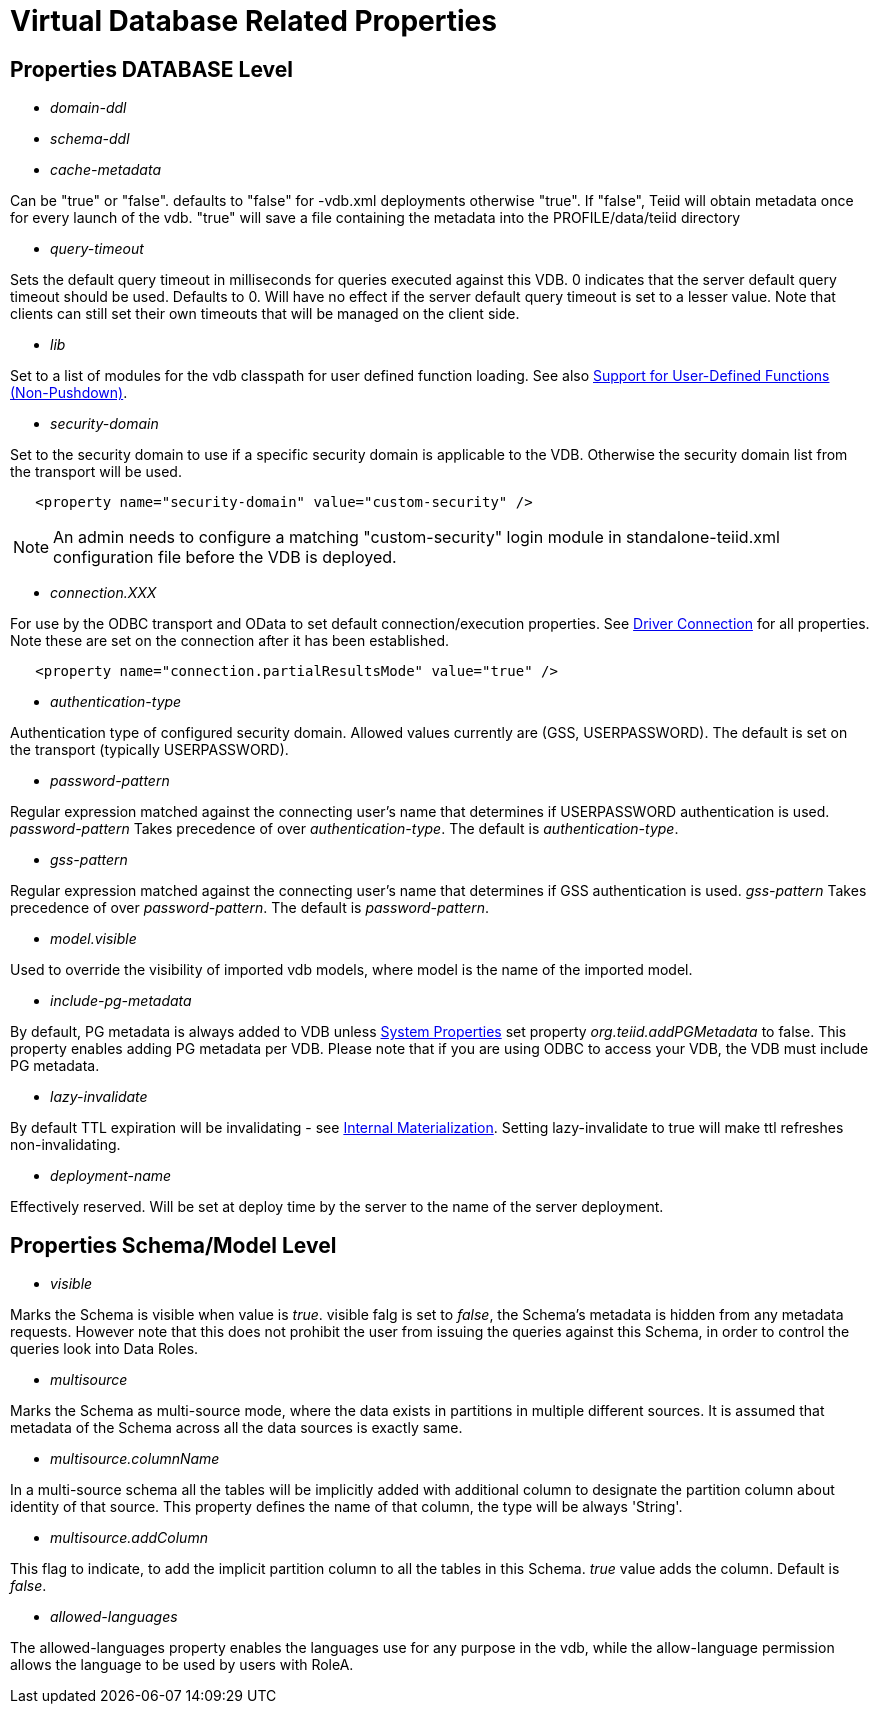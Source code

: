 = Virtual Database Related Properties

== Properties DATABASE Level

* _domain-ddl_

* _schema-ddl_

* _cache-metadata_

Can be "true" or "false". defaults to "false" for -vdb.xml deployments otherwise "true". If "false", Teiid will obtain metadata once for every launch of the vdb. "true" will save a file containing the metadata into the PROFILE/data/teiid directory

* _query-timeout_ 

Sets the default query timeout in milliseconds for queries executed against this VDB. 0 indicates that the server default query timeout should be used. Defaults to 0. Will have no effect if the server default query timeout is set to a lesser value. Note that clients can still set their own timeouts that will be managed on the client side.

* _lib_ 

Set to a list of modules for the vdb classpath for user defined function loading. See also link:../dev/Support_for_User-Defined_Functions_Non-Pushdown.adoc[Support for User-Defined Functions (Non-Pushdown)].

* _security-domain_ 

Set to the security domain to use if a specific security domain is applicable to the VDB. Otherwise the security domain list from the transport will be used.

[source,xml]
----
   <property name="security-domain" value="custom-security" />
----

NOTE: An admin needs to configure a matching "custom-security" login module in standalone-teiid.xml configuration file before the VDB is deployed.

* _connection.XXX_ 

For use by the ODBC transport and OData to set default connection/execution properties. See link:../client-dev/Driver_Connection.adoc[Driver Connection] for all properties. Note these are set on the connection after it has been established.

[source,xml]
----
   <property name="connection.partialResultsMode" value="true" />
----

* _authentication-type_ 

Authentication type of configured security domain. Allowed values currently are (GSS, USERPASSWORD). The default is set on the transport (typically USERPASSWORD).

* _password-pattern_ 

Regular expression matched against the connecting user’s name that determines if USERPASSWORD authentication is used. _password-pattern_ Takes precedence of over _authentication-type_. The default is _authentication-type_.

* _gss-pattern_ 

Regular expression matched against the connecting user’s name that determines if GSS authentication is used. _gss-pattern_ Takes precedence of over _password-pattern_. The default is _password-pattern_.

* _model.visible_ 

Used to override the visibility of imported vdb models, where model is the name of the imported model.

* _include-pg-metadata_ 

By default, PG metadata is always added to VDB unless link:../admin/System_Properties.adoc[System Properties] set property _org.teiid.addPGMetadata_ to false. This property enables adding PG metadata per VDB. Please note that if you are using ODBC to access your VDB, the VDB must include PG metadata.

* _lazy-invalidate_ 

By default TTL expiration will be invalidating - see link:../caching/Internal_Materialization.adoc[Internal Materialization]. Setting lazy-invalidate to true will make ttl refreshes non-invalidating.

* _deployment-name_ 

Effectively reserved. Will be set at deploy time by the server to the name of the server deployment.

== Properties Schema/Model Level
* _visible_

Marks the Schema is visible when value is _true_. visible falg is set to _false_, the Schema's metadata is hidden from any metadata requests. However note that this does not prohibit the user from issuing the queries against this Schema, in order to control the queries look into Data Roles.

* _multisource_

Marks the Schema as multi-source mode, where the data exists in partitions in multiple different sources. It is assumed that metadata of the Schema across all the data sources is exactly same.

* _multisource.columnName_

In a multi-source schema all the tables will be implicitly added with additional column to designate the partition column about identity of that source. This property defines the name of that column, the type will be always 'String'.

* _multisource.addColumn_

This flag to indicate, to add the implicit partition column to all the tables in this Schema. _true_ value adds the column. Default is _false_.

* _allowed-languages_

The allowed-languages property enables the languages use for any purpose in the vdb, while the allow-language permission allows the language to be used by users with RoleA. 